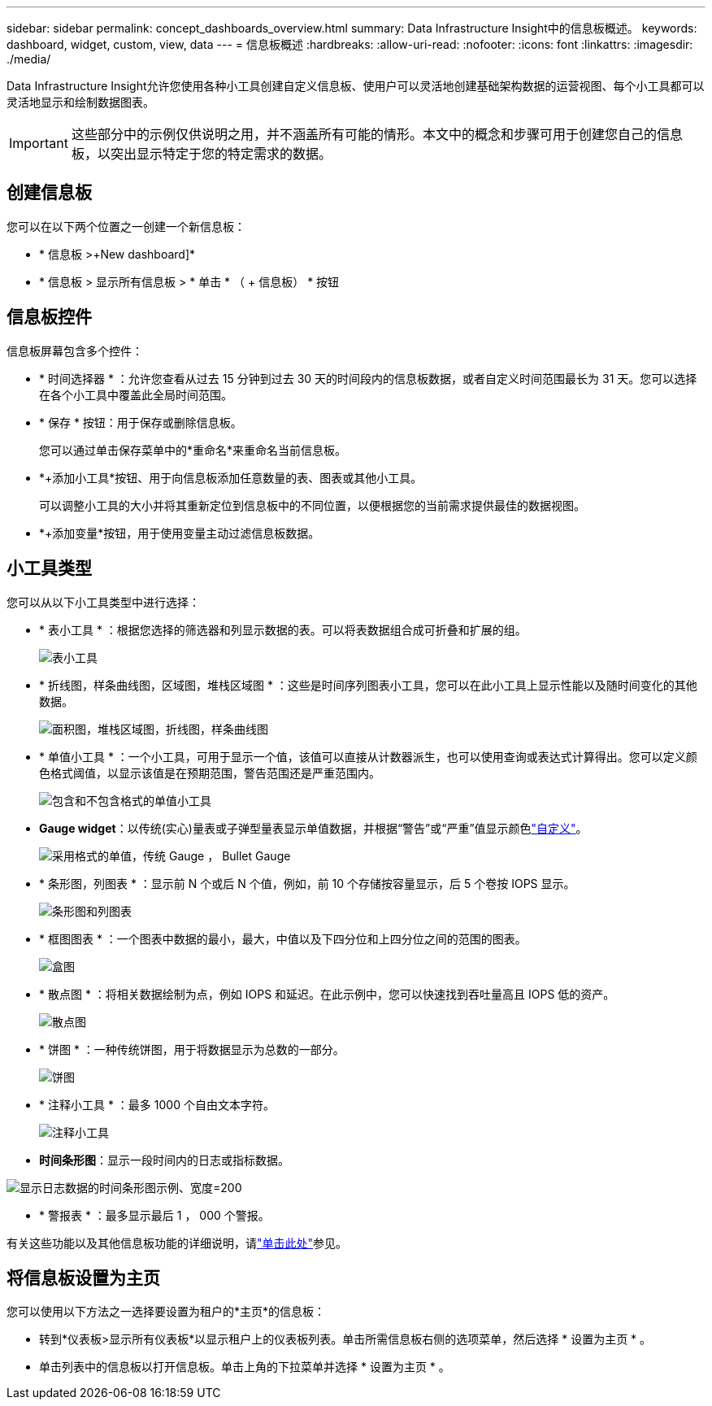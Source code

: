 ---
sidebar: sidebar 
permalink: concept_dashboards_overview.html 
summary: Data Infrastructure Insight中的信息板概述。 
keywords: dashboard, widget, custom, view, data 
---
= 信息板概述
:hardbreaks:
:allow-uri-read: 
:nofooter: 
:icons: font
:linkattrs: 
:imagesdir: ./media/


[role="lead"]
Data Infrastructure Insight允许您使用各种小工具创建自定义信息板、使用户可以灵活地创建基础架构数据的运营视图、每个小工具都可以灵活地显示和绘制数据图表。


IMPORTANT: 这些部分中的示例仅供说明之用，并不涵盖所有可能的情形。本文中的概念和步骤可用于创建您自己的信息板，以突出显示特定于您的特定需求的数据。



== 创建信息板

您可以在以下两个位置之一创建一个新信息板：

* * 信息板 >+New dashboard]*
* * 信息板 > 显示所有信息板 > * 单击 * （ + 信息板） * 按钮




== 信息板控件

信息板屏幕包含多个控件：

* * 时间选择器 * ：允许您查看从过去 15 分钟到过去 30 天的时间段内的信息板数据，或者自定义时间范围最长为 31 天。您可以选择在各个小工具中覆盖此全局时间范围。
* * 保存 * 按钮：用于保存或删除信息板。
+
您可以通过单击保存菜单中的*重命名*来重命名当前信息板。

* *+添加小工具*按钮、用于向信息板添加任意数量的表、图表或其他小工具。
+
可以调整小工具的大小并将其重新定位到信息板中的不同位置，以便根据您的当前需求提供最佳的数据视图。

* *+添加变量*按钮，用于使用变量主动过滤信息板数据。




== 小工具类型

您可以从以下小工具类型中进行选择：

* * 表小工具 * ：根据您选择的筛选器和列显示数据的表。可以将表数据组合成可折叠和扩展的组。
+
image:TableWidgetPerformanceData.png["表小工具"]

* * 折线图，样条曲线图，区域图，堆栈区域图 * ：这些是时间序列图表小工具，您可以在此小工具上显示性能以及随时间变化的其他数据。
+
image:Time-SeriesCharts.png["面积图，堆栈区域图，折线图，样条曲线图"]

* * 单值小工具 * ：一个小工具，可用于显示一个值，该值可以直接从计数器派生，也可以使用查询或表达式计算得出。您可以定义颜色格式阈值，以显示该值是在预期范围，警告范围还是严重范围内。
+
image:Single-ValueWidgets.png["包含和不包含格式的单值小工具"]

* *Gauge widget*：以传统(实心)量表或子弹型量表显示单值数据，并根据“警告”或“严重”值显示颜色link:concept_dashboard_features.html#formatting-gauge-widgets["自定义"]。
+
image:GaugeWidgets.png["采用格式的单值，传统 Gauge ， Bullet Gauge"]

* * 条形图，列图表 * ：显示前 N 个或后 N 个值，例如，前 10 个存储按容量显示，后 5 个卷按 IOPS 显示。
+
image:BarandColumnCharts.png["条形图和列图表"]

* * 框图图表 * ：一个图表中数据的最小，最大，中值以及下四分位和上四分位之间的范围的图表。
+
image:BoxPlot.png["盒图"]

* * 散点图 * ：将相关数据绘制为点，例如 IOPS 和延迟。在此示例中，您可以快速找到吞吐量高且 IOPS 低的资产。
+
image:ScatterPlot.png["散点图"]

* * 饼图 * ：一种传统饼图，用于将数据显示为总数的一部分。
+
image:PieChart.png["饼图"]

* * 注释小工具 * ：最多 1000 个自由文本字符。
+
image:NoteWidget.png["注释小工具"]

* *时间条形图*：显示一段时间内的日志或指标数据。


image:time_bar_chart.png["显示日志数据的时间条形图示例、宽度=200"]

* * 警报表 * ：最多显示最后 1 ， 000 个警报。


有关这些功能以及其他信息板功能的详细说明，请link:concept_dashboard_features.html["单击此处"]参见。



== 将信息板设置为主页

您可以使用以下方法之一选择要设置为租户的*主页*的信息板：

* 转到*仪表板>显示所有仪表板*以显示租户上的仪表板列表。单击所需信息板右侧的选项菜单，然后选择 * 设置为主页 * 。
* 单击列表中的信息板以打开信息板。单击上角的下拉菜单并选择 * 设置为主页 * 。


